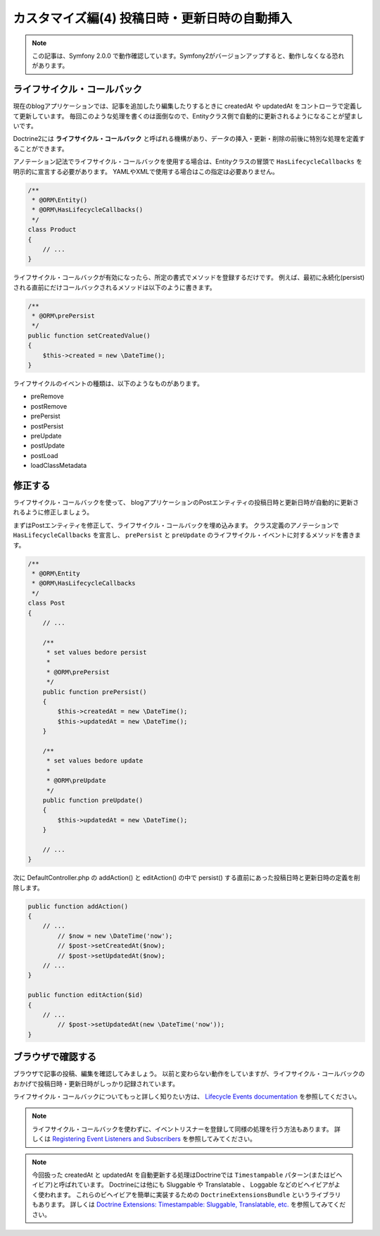 カスタマイズ編(4) 投稿日時・更新日時の自動挿入
==============================================

.. note::

    この記事は、Symfony 2.0.0 で動作確認しています。Symfony2がバージョンアップすると、動作しなくなる恐れがあります。

ライフサイクル・コールバック
----------------------------

現在のblogアプリケーションでは、記事を追加したり編集したりするときに createdAt や updatedAt をコントローラで定義して更新しています。
毎回このような処理を書くのは面倒なので、Entityクラス側で自動的に更新されるようになることが望ましいです。

Doctrine2には **ライフサイクル・コールバック** と呼ばれる機構があり、データの挿入・更新・削除の前後に特別な処理を定義することができます。

アノテーション記法でライフサイクル・コールバックを使用する場合は、Entityクラスの冒頭で ``HasLifecycleCallbacks`` を明示的に宣言する必要があります。
YAMLやXMLで使用する場合はこの指定は必要ありません。

.. code-block:: php

    /**
     * @ORM\Entity()
     * @ORM\HasLifecycleCallbacks()
     */
    class Product
    {
        // ...
    }

ライフサイクル・コールバックが有効になったら、所定の書式でメソッドを登録するだけです。
例えば、最初に永続化(persist)される直前にだけコールバックされるメソッドは以下のように書きます。

.. code-block:: php

    /**
     * @ORM\prePersist
     */
    public function setCreatedValue()
    {
        $this->created = new \DateTime();
    }

ライフサイクルのイベントの種類は、以下のようなものがあります。

- preRemove
- postRemove
- prePersist
- postPersist
- preUpdate
- postUpdate
- postLoad
- loadClassMetadata

修正する
--------

ライフサイクル・コールバックを使って、
blogアプリケーションのPostエンティティの投稿日時と更新日時が自動的に更新されるように修正しましょう。

まずはPostエンティティを修正して、ライフサイクル・コールバックを埋め込みます。
クラス定義のアノテーションで ``HasLifecycleCallbacks`` を宣言し、
``prePersist`` と ``preUpdate`` のライフサイクル・イベントに対するメソッドを書きます。

.. code-block:: php

    /**
     * @ORM\Entity
     * @ORM\HasLifecycleCallbacks
     */
    class Post
    {
        // ...
        
        /**
         * set values bedore persist
         *
         * @ORM\prePersist
         */
        public function prePersist()
        {
            $this->createdAt = new \DateTime();
            $this->updatedAt = new \DateTime();
        }
    
        /**
         * set values bedore update
         *
         * @ORM\preUpdate
         */
        public function preUpdate()
        {
            $this->updatedAt = new \DateTime();
        }
                
        // ...
    }

次に DefaultController.php の addAction() と editAction() の中で persist() する直前にあった投稿日時と更新日時の定義を削除します。

.. code-block:: php

        public function addAction()
        {
            // ...
                // $now = new \DateTime('now');
                // $post->setCreatedAt($now);
                // $post->setUpdatedAt($now);
            // ...
        }
        
        public function editAction($id)
        {
            // ...
                // $post->setUpdatedAt(new \DateTime('now'));
        }

ブラウザで確認する
------------------

ブラウザで記事の投稿、編集を確認してみましょう。
以前と変わらない動作をしていますが、ライフサイクル・コールバックのおかげで投稿日時・更新日時がしっかり記録されています。

ライフサイクル・コールバックについてもっと詳しく知りたい方は、 `Lifecycle Events documentation`_ を参照してください。

.. note::

    ライフサイクル・コールバックを使わずに、イベントリスナーを登録して同様の処理を行う方法もあります。
    詳しくは `Registering Event Listeners and Subscribers`_ を参照してみてください。

.. note::

    今回扱った createdAt と updatedAt を自動更新する処理はDoctrineでは ``Timestampable`` パターン(またはビヘイビア)と呼ばれています。
    Doctrineには他にも Sluggable や Translatable 、 Loggable などのビヘイビアがよく使われます。
    これらのビヘイビアを簡単に実装するための ``DoctrineExtensionsBundle`` というライブラリもあります。
    詳しくは `Doctrine Extensions: Timestampable: Sluggable, Translatable, etc.`_ を参照してみてください。

.. _`Lifecycle Events documentation`: http://www.doctrine-project.org/docs/orm/2.0/en/reference/events.html#lifecycle-events
.. _`Registering Event Listeners and Subscribers`: http://symfony.com/doc/current/cookbook/doctrine/event_listeners_subscribers.html
.. _`Doctrine Extensions: Timestampable: Sluggable, Translatable, etc.`: http://symfony.com/doc/current/cookbook/doctrine/common_extensions.html


